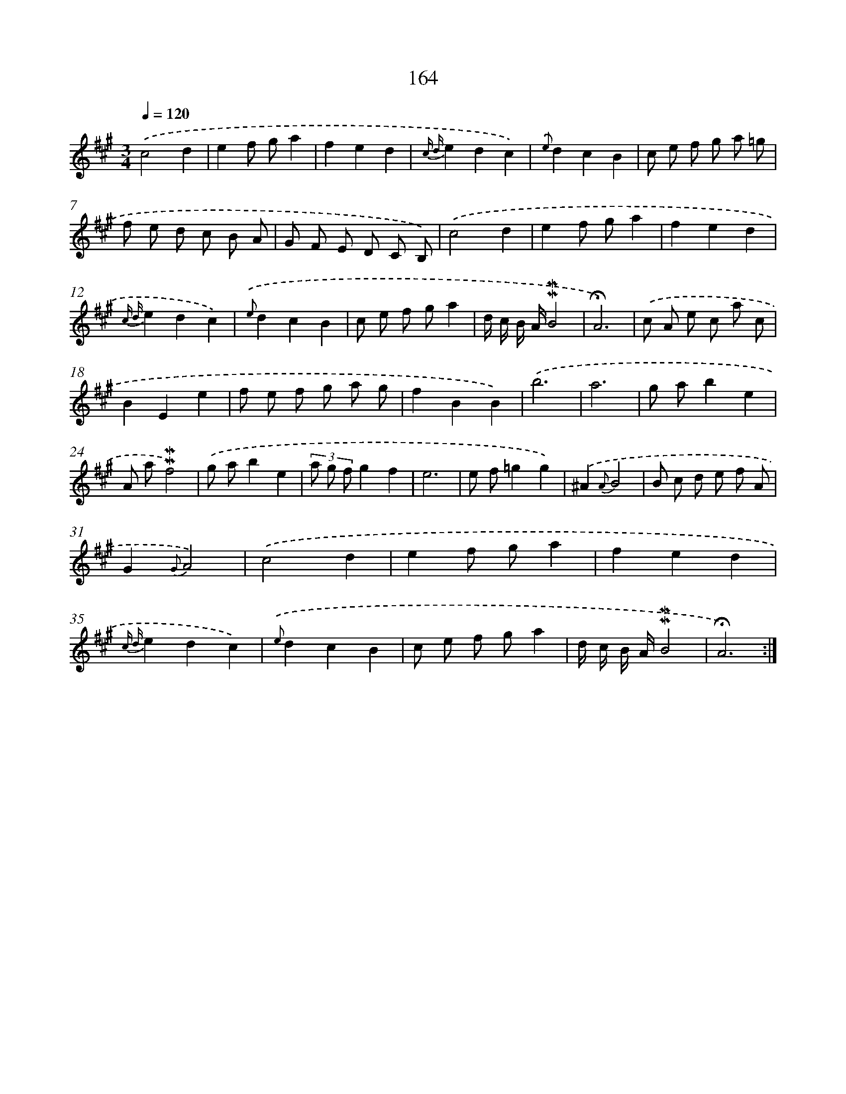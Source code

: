 X: 10402
T: 164
%%abc-version 2.0
%%abcx-abcm2ps-target-version 5.9.1 (29 Sep 2008)
%%abc-creator hum2abc beta
%%abcx-conversion-date 2018/11/01 14:37:05
%%humdrum-veritas 3425993214
%%humdrum-veritas-data 4132832974
%%continueall 1
%%barnumbers 0
L: 1/8
M: 3/4
Q: 1/4=120
K: A clef=treble
.('c4d2 |
e2f ga2 |
f2e2d2 |
{c d}e2d2c2) |
{.('e}d2c2B2 |
c e f g a =g |
f e d c B A |
G F E D C B,) |
.('c4d2 |
e2f ga2 |
f2e2d2 |
{c d}e2d2c2) |
{.('e}d2c2B2 |
c e f ga2 |
d/ c/ B/ A/!mordent!!mordent!B4 |
!fermata!A6) |
.('c A e c a c |
B2E2e2 |
f e f g a g |
f2B2B2) |
.('b6 |
a6 |
g ab2e2 |
A a!mordent!!mordent!f4) |
.('g ab2e2 |
(3a g fg2f2 |
e6 |
e f=g2g2) |
.('^A2{A}B4 |
B c d e f A |
G2{G}A4) |
.('c4d2 |
e2f ga2 |
f2e2d2 |
{c d}e2d2c2) |
{.('e}d2c2B2 |
c e f ga2 |
d/ c/ B/ A/!mordent!!mordent!B4 |
!fermata!A6) :|]
